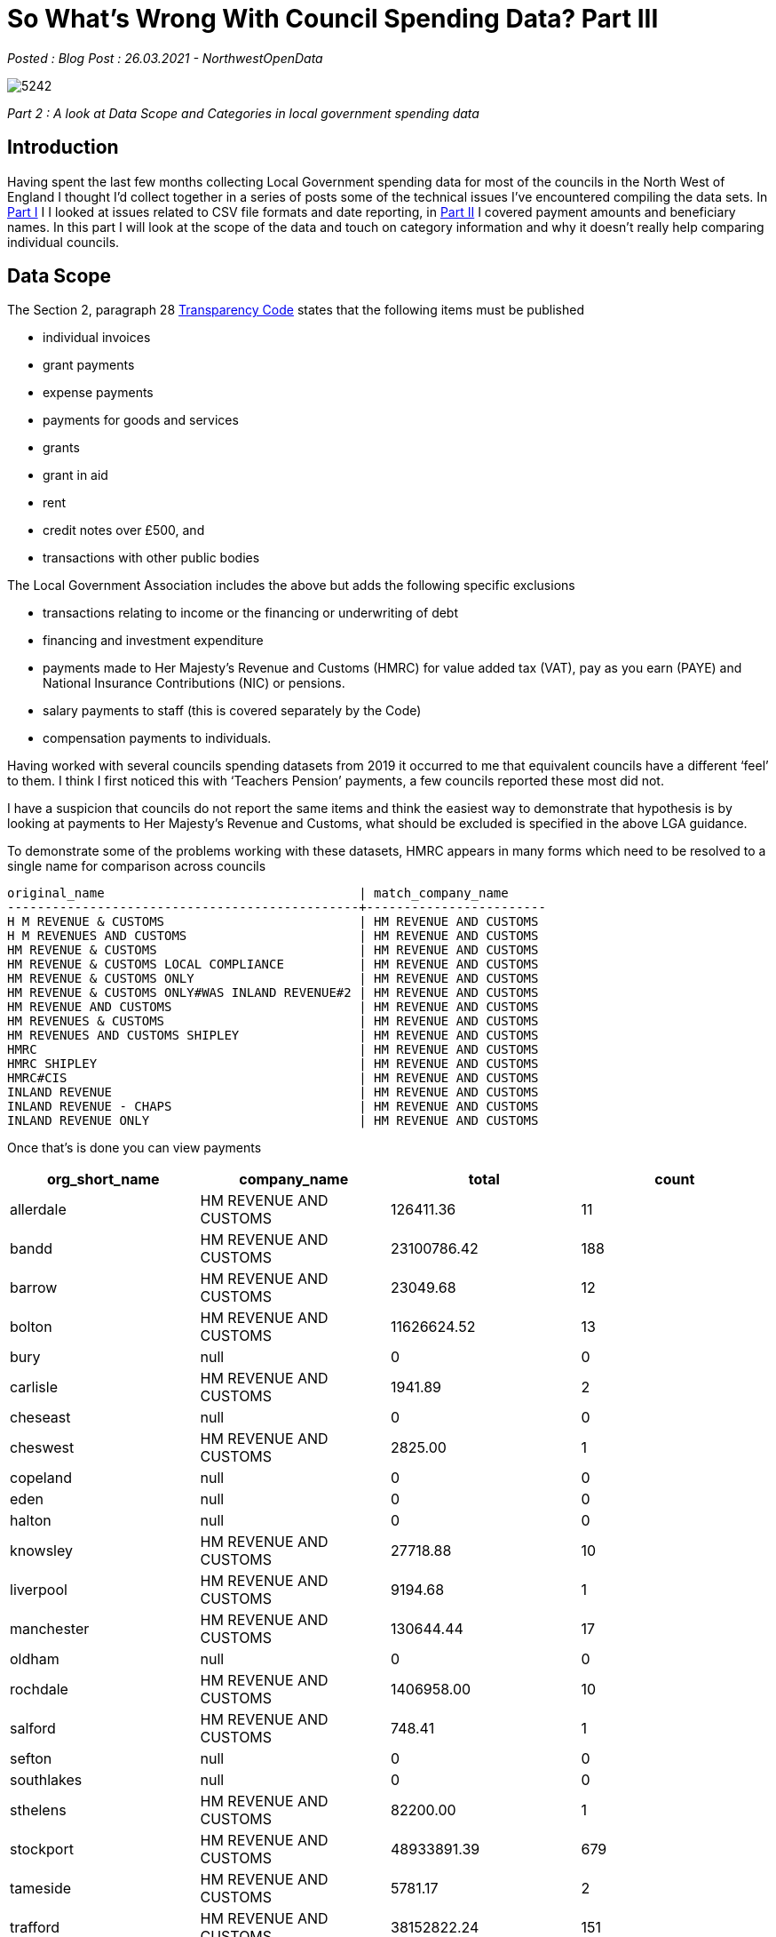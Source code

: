 = So What’s Wrong With Council Spending Data? Part III

:author: NorthwestOpenData
:revdate: 26.03.2021
:revremark: Blog Post

_Posted : {revremark} : {revdate} - {author}_

image::5242.jpg[]

_Part 2 : A look at Data Scope and Categories in local government spending data_

== Introduction

Having spent the last few months collecting Local Government spending data for
most of the councils in the North West of England I thought I’d collect
together in a series of posts some of the technical issues I’ve encountered
compiling the data sets. In xref:sww_i.adoc[Part I] I I looked at issues related to CSV file
formats and date reporting, in  xref:sww_ii.adoc[Part II] I covered payment amounts and
beneficiary names. In this part I will look at the scope of the data and touch
on category information and why it doesn’t really help comparing individual
councils.

== Data Scope

The Section 2, paragraph 28 https://assets.publishing.service.gov.uk/government/uploads/system/uploads/attachment_data/file/408386/150227_PUBLICATION_Final_LGTC_2015.pdf[Transparency Code] states that the following items
must be published

* individual invoices
* grant payments
* expense payments
* payments for goods and services
* grants
* grant in aid
* rent
* credit notes over £500, and
* transactions with other public bodies

The Local Government Association includes the above but adds the following
specific exclusions

* transactions relating to income or the financing or underwriting of debt
* financing and investment expenditure
* payments made to Her Majesty’s Revenue and Customs (HMRC) for value added tax (VAT), pay as you earn (PAYE) and National Insurance Contributions (NIC) or pensions.
* salary payments to staff (this is covered separately by the Code)
* compensation payments to individuals.

Having worked with several councils spending datasets from 2019 it occurred to
me that equivalent councils have a different ‘feel’ to them. I think I first
noticed this with ‘Teachers Pension’ payments, a few councils reported these
most did not.

I have a suspicion that councils do not report the same items and think the
easiest way to demonstrate that hypothesis is by looking at payments to Her
Majesty’s Revenue and Customs, what should be excluded is specified in the
above LGA guidance.

To demonstrate some of the problems working with these datasets, HMRC appears
in many forms which need to be resolved to a single name for comparison across
councils

----
original_name                                  | match_company_name
-----------------------------------------------+------------------------
H M REVENUE & CUSTOMS                          | HM REVENUE AND CUSTOMS
H M REVENUES AND CUSTOMS                       | HM REVENUE AND CUSTOMS
HM REVENUE & CUSTOMS                           | HM REVENUE AND CUSTOMS
HM REVENUE & CUSTOMS LOCAL COMPLIANCE          | HM REVENUE AND CUSTOMS
HM REVENUE & CUSTOMS ONLY                      | HM REVENUE AND CUSTOMS
HM REVENUE & CUSTOMS ONLY#WAS INLAND REVENUE#2 | HM REVENUE AND CUSTOMS
HM REVENUE AND CUSTOMS                         | HM REVENUE AND CUSTOMS
HM REVENUES & CUSTOMS                          | HM REVENUE AND CUSTOMS
HM REVENUES AND CUSTOMS SHIPLEY                | HM REVENUE AND CUSTOMS
HMRC                                           | HM REVENUE AND CUSTOMS
HMRC SHIPLEY                                   | HM REVENUE AND CUSTOMS
HMRC#CIS                                       | HM REVENUE AND CUSTOMS
INLAND REVENUE                                 | HM REVENUE AND CUSTOMS
INLAND REVENUE - CHAPS                         | HM REVENUE AND CUSTOMS
INLAND REVENUE ONLY                            | HM REVENUE AND CUSTOMS
----

Once that’s is done you can view payments

[%header]
|===
| org_short_name | company_name | total | count
| allerdale	| HM REVENUE AND CUSTOMS| 	126411.36|	11
| bandd	| HM REVENUE AND CUSTOMS| 	23100786.42|	188
| barrow| 	HM REVENUE AND CUSTOMS| 	23049.68|	12
| bolton| 	HM REVENUE AND CUSTOMS| 	11626624.52|	13
| bury| 	null| 	0|	0
| carlisle| 	HM REVENUE AND CUSTOMS| 	1941.89|	2
| cheseast| 	null| 	0|	0
| cheswest| 	HM REVENUE AND CUSTOMS| 	2825.00|	1
| copeland| 	null| 	0|	0
| eden| 	null| 	0|	0
| halton| 	null| 	0|	0
| knowsley| 	HM REVENUE AND CUSTOMS| 	27718.88|	10
| liverpool| 	HM REVENUE AND CUSTOMS| 	9194.68|  	1
| manchester| 	HM REVENUE AND CUSTOMS| 	130644.44| 	17
| oldham| 	null| 	0| 	0
| rochdale| 	HM REVENUE AND CUSTOMS| 	1406958.00| 	10
| salford| 	HM REVENUE AND CUSTOMS| 	748.41| 	1
| sefton| 	null| 	0| 	0
| southlakes| 	null| 	0| 	0
| sthelens| 	HM REVENUE AND CUSTOMS| 	82200.00| 	1
| stockport| 	HM REVENUE AND CUSTOMS| 	48933891.39| 	679
| tameside| 	HM REVENUE AND CUSTOMS| 	5781.17| 	2
| trafford| 	HM REVENUE AND CUSTOMS| 	38152822.24| 	151
| warrington| 	HM REVENUE AND CUSTOMS| 	502395.49| 	17
| wigan| 	HM REVENUE AND CUSTOMS| 	828500.91| 	31
| wirral| 	HM REVENUE AND CUSTOMS| 	450090.00| 	4
|===

Eight councils out of 26 record no payments to HMRC, of the councils that do
record payments they vary from £748 to nearly £49 million, is this variance in
amounts credible, to me it seems unlikely, looking at the number of payments
over 2019, there is a rough correlation between amount paid and number of
payments. Let’s take a closer look at some council payments to see if there is
some category information that might shed some light on what the payments are
and if they are actually items that should be excluded.

Let’s take a closer look at Trafford, which has 151 payments totalling
£38,152,822.24


[source,sq;]
----
SELECT DISTINCT( b.expense_type ),
               o.company_name,
               SUM(o.amount)
FROM   organisation_expenditure_v2 o,
       trafford_spend_2019 b
WHERE  o.company_name = 'HM REVENUE AND CUSTOMS'
       AND o.org_short_name = 'trafford'
       AND o.nwod_id = b.nwod_id
GROUP  BY b.expense_type,
          o.company_name
ORDER  BY SUM(o.amount);  
     expense_type     |      company_name      |     sum
----------------------+------------------------+-------------
 Statutory Pay        | HM REVENUE AND CUSTOMS |  -944091.77
 RENT OF PREMISES     | HM REVENUE AND CUSTOMS |     7059.00
 SITE PURCHASES       | HM REVENUE AND CUSTOMS |    29600.00
 CI TAX NET CLEARING  | HM REVENUE AND CUSTOMS |   218621.07
 Apprenticeship Levy  | HM REVENUE AND CUSTOMS |   501554.00
 TLCIC BACS BUREAU DR | HM REVENUE AND CUSTOMS |   684820.72
 Student Loans        | HM REVENUE AND CUSTOMS |   978839.00
 PAYE Tax             | HM REVENUE AND CUSTOMS | 13834471.71
 Nat Ins & Rebate     | HM REVENUE AND CUSTOMS | 22841948.51
(9 rows)
----

From the above query we can see that National Insurance and PAYE payments are
included totalling nearly £37 million. Stockport doesn’t provide any meaningful
categorisation of the HMRC payments. Blackburn with Darwin include NI payments
including deductions and employer contributions. Other items appear in these
and many councils payments to HMRC

* Student Loans payments
* Apprenticeship Levy payments
* State maternity payments – effectively as refunds
* Construction Industry Scheme(CIS) payments

It is unknown if the above items should be reported under the transparency code
or the LGA guidance. When you also consider the Expenditure Range issue
highlighted in xref:sww_ii.adoc[Part II] of these posts I think it would not be unfair to say the
lack of consistency across councils makes the spending data less than useful
for cross council comparisons.

== Category Data
Councils are required to provide a ‘merchant category(eg. computers, software
etc)’ presumably to provide a high level of classifying the purpose of
payments, sounds great doesn’t it? The LGTC does not expand on this. The LGA
guidance mentions ‘Procurement classification / merchant category’ and suggests
using either

* https://proclass.org.uk/[Proclass] – is local government owned and is made freely available to any UK public sector organisation
* https://ec.europa.eu/growth/single-market/public-procurement/digital/common-vocabulary_en[The Common Procurement Vocabulary](CPV) – A European Commission standard code system for public procurement.

I’ve seen references in the raw data files to two other classification methods

* https://www.cipfa.org/policy-and-guidance/publications/s/service-reporting-code-of-practice-for-local-authorities-202021[CIPFA/SeRCOP](was BVACOP) – Chartered Institute of Public Finance and
Accountancy proprietary system, it is required when reporting to Central
Government
* https://en.wikipedia.org/wiki/The_Refinitiv_Business_Classification[Thomson Reuters Business Classification](TRBC)

When researching around the subject I’ve seen the following systems mentioned

* https://standards.esd.org.uk/?uri=list%2Fservices[Local Government Service List](LGSL) – maintained by LGA
* https://www.ungm.org/Public/UNSPSC[United Nations Standard Products and Services Code}(UNSPSC)

=== Observations

* Some councils produce no category data eg. Rochdale, Sefton and Wirral
* Some councils use a subjective system, either they create their own or tailor
 an existing one for specific local requirements, for example Bolton, see
 below for some of their categories

----
45615 - Agilisys - Transformation
Contracted Services
Contracted Services - Bolton Care and Support Ltd
Corporate Training
Fujitsu Data N/wk Line Rent
Fujitsu Data N/wk Mngmnt
Fujitsu Managed Service
----

* St Helens claims to report CIPFA data but the columns are empty
* Cheshire East report 3 levels of Proclass code and a Thomson classification
* Other councils report just one level of Proclass and lets the user figure out
which it is, and it won’t be the same as the adjacent council.
* There is usually no metadata explaining what system is being used and the
column headings may not be helpful
* There appears to be a blurring of definitions with this item, are they meant to be
** A vendor classification
** A financial or accounting classification
** A business area classification

The approach I took was to use the Companies House SIC Code for the companies I
had identified, this obviously leaves some expenditure unclassified and
unclassifiable. I did create one category here ‘Inter/Intra Council Spending’
which represents the money flow between different local authorities. Here’s an
example of an attempted comparison of the Greater Manchester Councils
expenditure

https://public.flourish.studio/visualisation/4239576/[image::Greater-Manchester-All-Spending-2.png[]]

== Conclusions

* Local authorities make payments to a huge range of suppliers, these may be
commercial, charitable, governmental or even individuals via possibly multiple
payment systems, when reporting it is not unsurprising that the scope of what
is reported in the absence of precise definitions may result inconsistencies
when comparing between councils.
* Clearer guidance could be provided by the LGA or government in future editions
of the transparency code.
* The current situation where councils may or may not provide category data, or
provide different category classifications or different levels of the same
category systems makes cross council comparison virtually impossible.
* SIC codes provide a slightly better solution but large areas of payments fall
out of SIC classification.

That’s the final post looking at some of the quality issues associated with
this data, overall I think the spending dataset is important for transparency
purposes. I don’t think it would be difficult to improve the overall quality
and comparability but I doubt there is much will to make the required changes.


